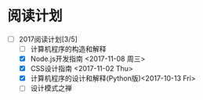 * 阅读计划
  
+ [-] 2017阅读计划[3/5]
  + [ ] 计算机程序的构造和解释
  + [X] Node.js开发指南 <2017-11-08 周三>
  + [X] CSS设计指南 <2017-11-02 Thu>
  + [X] 计算机程序的设计和解释(Python版)<2017-10-13 Fri>
  + [ ] 设计模式之禅



